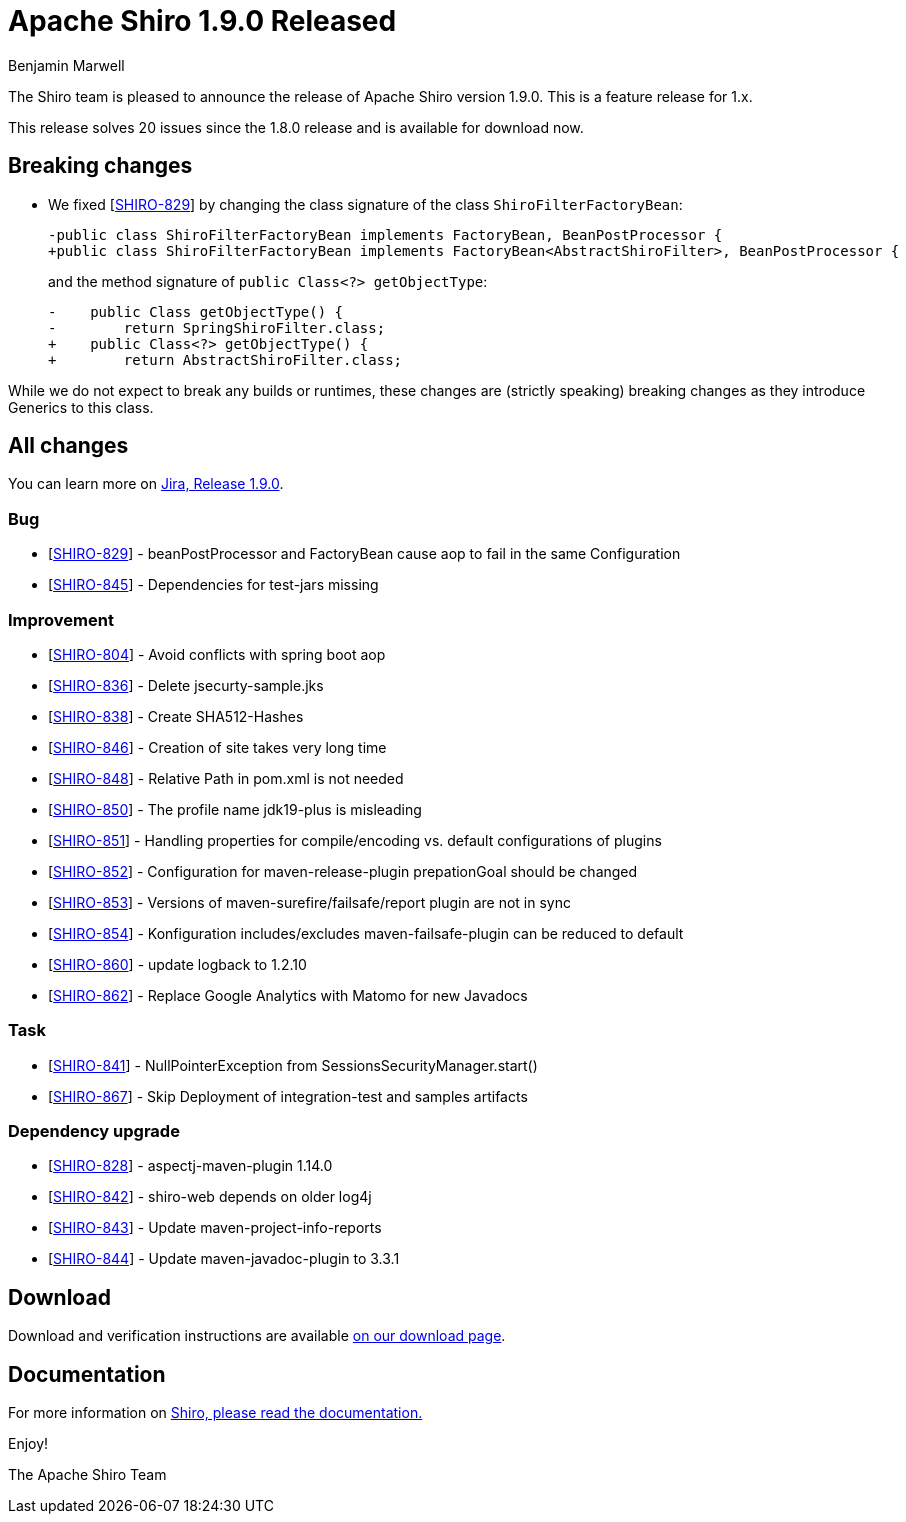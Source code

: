 ////
# Licensed to the Apache Software Foundation (ASF) under one
# or more contributor license agreements.  See the NOTICE file
# distributed with this work for additional information
# regarding copyright ownership.  The ASF licenses this file
# to you under the Apache License, Version 2.0 (the
# "License"); you may not use this file except in compliance
# with the License.  You may obtain a copy of the License at
#
#   http://www.apache.org/licenses/LICENSE-2.0
#
# Unless required by applicable law or agreed to in writing,
# software distributed under the License is distributed on an
# "AS IS" BASIS, WITHOUT WARRANTIES OR CONDITIONS OF ANY
# KIND, either express or implied.  See the License for the
# specific language governing permissions and limitations
# under the License.
////

= Apache Shiro 1.9.0 Released
Benjamin Marwell
:jbake-date: 2022-03-22 21:39:37
:jbake-type: post
:jbake-status: published
:jbake-tags: blog, release
:idprefix:
:icons: font

The Shiro team is pleased to announce the release of Apache Shiro version 1.9.0.
This is a feature release for 1.x.

This release solves 20 issues since the 1.8.0 release and is available for download now.

== Breaking changes

* We fixed [https://issues.apache.org/jira/browse/SHIRO-829[SHIRO-829]] by changing the class signature of the class `ShiroFilterFactoryBean`:
+
[source,diff]
----
-public class ShiroFilterFactoryBean implements FactoryBean, BeanPostProcessor {
+public class ShiroFilterFactoryBean implements FactoryBean<AbstractShiroFilter>, BeanPostProcessor {
----
+
and the method signature of `public Class<?> getObjectType`:
+
[source,diff]
----
-    public Class getObjectType() {
-        return SpringShiroFilter.class;
+    public Class<?> getObjectType() {
+        return AbstractShiroFilter.class;
----

While we do not expect to break any builds or runtimes, these changes are (strictly speaking) breaking changes as they introduce Generics to this class.


== All changes

You can learn more on link:https://issues.apache.org/jira/projects/SHIRO/versions/12350639[Jira, Release 1.9.0].

=== Bug

* [https://issues.apache.org/jira/browse/SHIRO-829[SHIRO-829]] -
beanPostProcessor and FactoryBean cause aop to fail in the same
Configuration
* [https://issues.apache.org/jira/browse/SHIRO-845[SHIRO-845]] -
Dependencies for test-jars missing

=== Improvement

* [https://issues.apache.org/jira/browse/SHIRO-804[SHIRO-804]] - Avoid
conflicts with spring boot aop
* [https://issues.apache.org/jira/browse/SHIRO-836[SHIRO-836]] - Delete
jsecurty-sample.jks
* [https://issues.apache.org/jira/browse/SHIRO-838[SHIRO-838]] - Create
SHA512-Hashes
* [https://issues.apache.org/jira/browse/SHIRO-846[SHIRO-846]] -
Creation of site takes very long time
* [https://issues.apache.org/jira/browse/SHIRO-848[SHIRO-848]] -
Relative Path in pom.xml is not needed
* [https://issues.apache.org/jira/browse/SHIRO-850[SHIRO-850]] - The
profile name jdk19-plus is misleading
* [https://issues.apache.org/jira/browse/SHIRO-851[SHIRO-851]] -
Handling properties for compile/encoding vs. default configurations of
plugins
* [https://issues.apache.org/jira/browse/SHIRO-852[SHIRO-852]] -
Configuration for maven-release-plugin prepationGoal should be changed
* [https://issues.apache.org/jira/browse/SHIRO-853[SHIRO-853]] -
Versions of maven-surefire/failsafe/report plugin are not in sync
* [https://issues.apache.org/jira/browse/SHIRO-854[SHIRO-854]] -
Konfiguration includes/excludes maven-failsafe-plugin can be reduced to
default
* [https://issues.apache.org/jira/browse/SHIRO-860[SHIRO-860]] - update
logback to 1.2.10
* [https://issues.apache.org/jira/browse/SHIRO-862[SHIRO-862]] - Replace
Google Analytics with Matomo for new Javadocs

=== Task

* [https://issues.apache.org/jira/browse/SHIRO-841[SHIRO-841]] -
NullPointerException from SessionsSecurityManager.start()
* [https://issues.apache.org/jira/browse/SHIRO-867[SHIRO-867]] - Skip Deployment of integration-test and samples artifacts


=== Dependency upgrade

* [https://issues.apache.org/jira/browse/SHIRO-828[SHIRO-828]] -
aspectj-maven-plugin 1.14.0
* [https://issues.apache.org/jira/browse/SHIRO-842[SHIRO-842]] -
shiro-web depends on older log4j
* [https://issues.apache.org/jira/browse/SHIRO-843[SHIRO-843]] - Update
maven-project-info-reports
* [https://issues.apache.org/jira/browse/SHIRO-844[SHIRO-844]] - Update
maven-javadoc-plugin to 3.3.1


== Download

Download and verification instructions are available link:/download.html[on our download page].

== Documentation

For more information on link:/documentation.html[Shiro, please read the documentation.]

Enjoy!

The Apache Shiro Team
